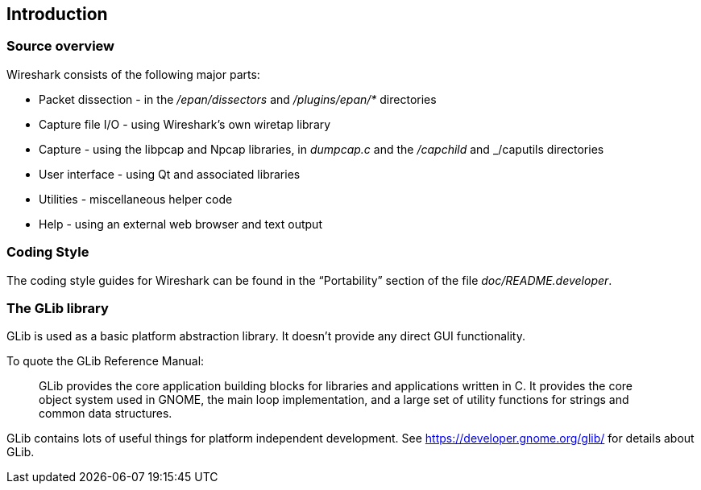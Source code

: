 // WSDG Chapter Build Introduction

[[ChapterBuildIntro]]

== Introduction

[[ChCodeOverview]]

=== Source overview

Wireshark consists of the following major parts:

* Packet dissection - in the _/epan/dissectors_ and
_/plugins/epan/{asterisk}_ directories

* Capture file I/O - using Wireshark’s own wiretap library

* Capture - using the libpcap and Npcap libraries, in _dumpcap.c_ and
the _/capchild_ and _/caputils directories

* User interface - using Qt and associated libraries

* Utilities - miscellaneous helper code

* Help - using an external web browser and text output

[[ChCodeStyle]]

=== Coding Style

The coding style guides for Wireshark can be found in the “Portability”
section of the file _doc/README.developer_.

[[ChCodeGLib]]

=== The GLib library

GLib is used as a basic platform abstraction library. It doesn't provide
any direct GUI functionality.

To quote the GLib Reference Manual:
____
GLib provides the core application building blocks for libraries and
applications written in C. It provides the core object system used in GNOME, the
main loop implementation, and a large set of utility functions for strings and
common data structures.
____

GLib contains lots of useful things for platform independent development.
See https://developer.gnome.org/glib/[] for details about GLib.

// End of WSDG Chapter Build Introduction
